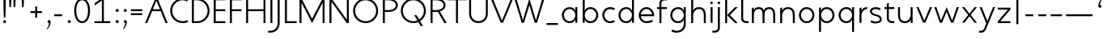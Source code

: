 SplineFontDB: 3.0
FontName: January-Regular
FullName: January Regular
FamilyName: January
Weight: Regular
Copyright: Copyright 2018, Flora Canou
UComments: "2017-11-21: Created with FontForge (http://fontforge.org)"
Version: 0.9.0
ItalicAngle: 0
UnderlinePosition: -204
UnderlineWidth: 101
Ascent: 1457
Descent: 591
InvalidEm: 0
LayerCount: 3
Layer: 0 0 "Back" 1
Layer: 1 0 "Fore" 0
Layer: 2 0 "Back 2" 1
XUID: [1021 437 -1854233377 32630]
StyleMap: 0x0040
FSType: 0
OS2Version: 0
OS2_WeightWidthSlopeOnly: 0
OS2_UseTypoMetrics: 1
CreationTime: 1511268235
ModificationTime: 1533212955
PfmFamily: 33
TTFWeight: 400
TTFWidth: 5
LineGap: 184
VLineGap: 0
OS2TypoAscent: 0
OS2TypoAOffset: 1
OS2TypoDescent: 0
OS2TypoDOffset: 1
OS2TypoLinegap: 184
OS2WinAscent: 0
OS2WinAOffset: 1
OS2WinDescent: 0
OS2WinDOffset: 1
HheadAscent: 0
HheadAOffset: 1
HheadDescent: 0
HheadDOffset: 1
OS2FamilyClass: 2048
OS2Vendor: 'PfEd'
MarkAttachClasses: 1
DEI: 91125
LangName: 1033
DesignSize: 220
Encoding: UnicodeBmp
UnicodeInterp: none
NameList: AGL For New Fonts
DisplaySize: -48
AntiAlias: 1
FitToEm: 0
WidthSeparation: 312
WinInfo: 0 38 14
BeginPrivate: 0
EndPrivate
Grid
-2048 1566 m 0
 4096 1566 l 1024
  Named: "cap height"
250 2481 m 0
 250 -1615 l 1024
  Named: "m-mid-right, o-cap-mid"
4151 225 m 0
 -1993 225 l 0
 4151 225 l 0
  Named: "s-terminal"
912 2480 m 0
 912 -1616 l 1024
  Named: "m-mid-right, O-mid"
836 2481 m 0
 836 -1615 l 1024
  Named: "m-mid-left"
-2048 1637.98307292 m 0
 4096 1637.98307292 l 1024
  Named: "ascent"
-2048 1586 m 0
 4096 1586 l 1024
  Named: "ascent-52"
868 2662 m 0
 868 -1434 l 1024
  Named: "c-terminal"
-2048 174 m 0
 4096 174 l 1024
  Named: "c-terminal"
-2048 200 m 0
 4096 200 l 1024
  Named: "e-terminal"
223 2662 m 0
 223 -1434 l 1024
  Named: "i_center"
-2042 1276 m 4
 4102 1276 l 1028
  Named: "i_center"
-2048 660 m 0
 4096 660 l 1024
  Named: "upper-inner"
-2041 340 m 0
 4103 340 l 1024
  Named: "lower-inner"
-1924 900 m 0
 4220 900 l 1024
  Named: "inner-x"
-2049 100 m 0
 4095 100 l 1024
  Named: "innerbase"
965 2663 m 0
 965 -1433 l 1024
  Named: "e-terminal"
-2048 1020 m 0
 4096 1020 l 1024
  Named: "overshoot"
-2046 -20 m 0
 4098 -20 l 1024
  Named: "undershoot"
119 2617 m 0
 119 -1479 l 1024
  Named: "o-left-end"
608 2663 m 0
 608 -1433 l 1024
  Named: "o-axis"
-2048 300 m 0
 4096 300 l 1024
  Named: "lower"
-2048 500 m 0
 4096 500 l 1024
  Named: "mid"
-2047 1000 m 0
 4097 1000 l 1024
  Named: "x"
EndSplineSet
TeXData: 1 23068672 0 346030 173015 115343 512000 -1048576 115343 783286 444596 497025 792723 393216 433062 380633 303038 157286 324010 404750 52429 2506097 1059062 262144
AnchorClass2: "1""" 
BeginChars: 65536 74

StartChar: o
Encoding: 111 111 0
Width: 1216
VWidth: 0
Flags: W
HStem: -20 120<441.334 774.666> 900 120<441.334 774.666>
VStem: 119 125<316.1 683.9> 972 125<316.1 683.9>
LayerCount: 3
Fore
SplineSet
608 900 m 3
 358 900 244 660 244 500 c 3
 244 340 358 100 608 100 c 3
 858 100 972 340 972 500 c 3
 972 660 858 900 608 900 c 3
608 1020 m 3
 959 1020 1097 700 1097 500 c 3
 1097 300 959 -20 608 -20 c 3
 257 -20 119 300 119 500 c 3
 119 700 257 1020 608 1020 c 3
EndSplineSet
Validated: 1
EndChar

StartChar: n
Encoding: 110 110 1
Width: 1226
VWidth: 0
Flags: W
HStem: 0 21G<161 286 961 1086> 890 120<480.672 825.441>
VStem: 161 125<0 674.803 758 947> 961 125<0 733.253>
LayerCount: 3
Fore
SplineSet
161 947 m 1
 286 1000 l 1
 286 758 l 1
 286 758 317 1010 650 1010 c 3
 975 1010 1086 792 1086 490 c 2
 1086 0 l 1
 961 0 l 1
 961 490 l 2
 961 748 875 890 650 890 c 3
 400 890 286 660 286 490 c 2
 286 0 l 1
 161 0 l 1
 161 947 l 1
EndSplineSet
Validated: 1
EndChar

StartChar: h
Encoding: 104 104 2
Width: 1226
VWidth: 0
Flags: W
HStem: 0 21G<161 286 961 1086> 890 120<480.672 825.441> 1618 20G<237.923 286>
VStem: 161 125<0 674.803 758 1586> 961 125<0 733.253>
LayerCount: 3
Back
SplineSet
161 947 m 1
 286 1000 l 1
 286 758 l 1
 286 758 317 1010 650 1010 c 3
 975 1010 1086 792 1086 490 c 2
 1086 0 l 1
 961 0 l 1
 961 490 l 2
 961 748 875 890 650 890 c 3
 400 890 286 660 286 490 c 2
 286 0 l 1
 161 0 l 1
 161 947 l 1
EndSplineSet
Fore
SplineSet
161 1586 m 1
 286 1638 l 1
 286 758 l 1
 286 758 317 1010 650 1010 c 3
 975 1010 1086 792 1086 490 c 2
 1086 0 l 1
 961 0 l 1
 961 490 l 2
 961 749 875 890 650 890 c 3
 400 890 286 660 286 490 c 2
 286 0 l 1
 161 0 l 1
 161 1586 l 1
EndSplineSet
Validated: 1
EndChar

StartChar: u
Encoding: 117 117 3
Width: 1226
VWidth: 0
Flags: W
HStem: -10 120<400.559 745.328> 980 20G<140 265 940 1065>
VStem: 140 125<266.747 1000> 940 125<0 242 325.197 1000>
LayerCount: 3
Back
SplineSet
1065 53 m 1
 940 0 l 1
 940 242 l 1
 940 242 909 -10 576 -10 c 3
 251 -10 140 208 140 510 c 2
 140 1000 l 1
 265 1000 l 1
 265 510 l 2
 265 252 351 110 576 110 c 3
 826 110 940 340 940 510 c 2
 940 1000 l 1
 1065 1000 l 1
 1065 53 l 1
EndSplineSet
Fore
SplineSet
1065 0 m 1
 940 0 l 1
 940 242 l 1
 940 242 909 -10 576 -10 c 3
 251 -10 140 208 140 510 c 2
 140 1000 l 1
 265 1000 l 1
 265 510 l 2
 265 252 351 110 576 110 c 3
 826 110 940 340 940 510 c 2
 940 1000 l 1
 1065 1000 l 1
 1065 0 l 1
EndSplineSet
Validated: 1
EndChar

StartChar: l
Encoding: 108 108 4
Width: 664
VWidth: 0
Flags: W
HStem: 0 125<347.047 625> 1618 20G<230.077 277>
VStem: 152 125<189.258 1586>
LayerCount: 3
Fore
SplineSet
277 300 m 2
 277 174 394 125 487 125 c 2
 625 125 l 1
 625 0 l 1
 487 0 l 2
 279 0 153 125 152 300 c 2
 155 1586 l 1
 277 1638 l 1
 277 300 l 2
EndSplineSet
Validated: 1
EndChar

StartChar: i
Encoding: 105 105 5
Width: 447
VWidth: 0
Flags: W
HStem: 980 20G<161 286> 1190 172<154.102 293.701>
VStem: 143 161<1201.17 1352.45> 161 125<0 1000>
LayerCount: 3
Back
SplineSet
286 300 m 2
 286 174 403 125 496 125 c 2
 634 125 l 1
 634 0 l 1
 496 0 l 2
 288 0 161 125.000976562 161 300 c 2
 161 1586 l 1
 286 1638 l 1
 286 300 l 2
EndSplineSet
Fore
SplineSet
143 1276 m 3xe0
 143 1330 186 1362 223 1362 c 3
 260 1362 304 1332 304 1276 c 3
 304 1223 260 1190 223 1190 c 3
 186 1190 143 1228 143 1276 c 3xe0
286 1000 m 1xd0
 286 0 l 1
 161 0 286 0 161 0 c 1
 161 1000 l 1
 286 1000 l 1xd0
EndSplineSet
Validated: 1
EndChar

StartChar: j
Encoding: 106 106 6
Width: 447
VWidth: 0
Flags: W
HStem: -591 125<-187 91.0938> 980 20G<161 286> 1190 172<154.102 293.701>
VStem: 143 161<1201.17 1352.45> 161 125<-401.742 1000>
LayerCount: 3
Back
SplineSet
143 1276 m 3xe0
 143 1330 186 1362 223 1362 c 3
 260 1362 304 1332 304 1276 c 3
 304 1223 260 1190 223 1190 c 3
 186 1190 143 1228 143 1276 c 3xe0
286 1000 m 1xd0
 286 0 l 1
 161 0 286 0 161 0 c 1
 161 1000 l 1
 286 1000 l 1xd0
EndSplineSet
Fore
SplineSet
143 1276 m 3xf0
 143 1330 186 1362 223 1362 c 3
 260 1362 304 1332 304 1276 c 3
 304 1223 260 1190 223 1190 c 3
 186 1190 143 1228 143 1276 c 3xf0
161 -291 m 2xe8
 161 1000 l 1
 286 1000 l 1
 286 -291 l 2
 286 -466 159 -591 -49 -591 c 2
 -187 -591 l 1
 -187 -466 l 1
 -49 -466 l 2
 44 -466 161 -417 161 -291 c 2xe8
EndSplineSet
Validated: 1
EndChar

StartChar: e
Encoding: 101 101 7
Width: 1209
VWidth: 0
Flags: W
HStem: -20 120<439.854 846.699> 440 120<249 967> 900 120<440.06 774.857>
VStem: 121 128<307.319 440 560 692.245>
CounterMasks: 1 e0
LayerCount: 3
Back
SplineSet
608 900 m 3
 358 900 244 660 244 500 c 3
 244 340 358 100 608 100 c 3
 858 100 972 340 972 500 c 3
 972 660 858 900 608 900 c 3
608 1020 m 3
 959 1020 1097 700 1097 500 c 3
 1097 300 959 -20 608 -20 c 3
 257 -20 119 300 119 500 c 3
 119 700 257 1020 608 1020 c 3
EndSplineSet
Fore
SplineSet
249 440 m 1
 273 286 388 100 608 100 c 3
 764 100 906 162 967 200 c 1
 1019 77 l 1
 830 -18 682 -20 608 -20 c 3
 341 -20 198 162 144 340 c 0
 127 396 121 452 121 500 c 3
 121 548 127 603 144 660 c 0
 198 837 342 1020 608 1020 c 3
 870 1020 1014 836 1071 660 c 0
 1089 604 1095 548 1095 500 c 3
 1095 481 1090 440 1090 440 c 1
 810 440 529 440 249 440 c 1
249 560 m 1
 967 560 l 1
 943 714 828 900 608 900 c 3
 388 900 273 713 249 560 c 1
EndSplineSet
Validated: 1
Layer: 2
SplineSet
868 826 m 1
 820 855 676 900 608 900 c 3
 358 900 244 660 244 500 c 3
 244 340 358 100 608 100 c 3
 676 100 820 145 868 174 c 1
NamedP: "868, 174"
 914 48 l 1
 736 -20 673 -20 608 -20 c 3
 257 -20 119 300 119 500 c 3
 119 700 257 1021 608 1021 c 3
 673 1021 735 1020 920 951 c 1
 868 826 l 1
EndSplineSet
EndChar

StartChar: c
Encoding: 99 99 8
Width: 1012
VWidth: 0
Flags: W
HStem: -20 120<441.334 800.179> 900 121<441.334 801.234>
VStem: 119 125<316.1 683.996>
LayerCount: 3
Back
SplineSet
608 900 m 7
 358 900 244 660 244 500 c 7
 244 340 358 100 608 100 c 7
 858 100 972 340 972 500 c 7
 972 660 858 900 608 900 c 7
608 1020 m 7
 959 1020 1097 700 1097 500 c 7
 1097 300 959 -20 608 -20 c 7
 257 -20 119 300 119 500 c 7
 119 700 257 1020 608 1020 c 7
EndSplineSet
Fore
SplineSet
868 826 m 1
 820 855 676 900 608 900 c 3
 358 900 244 660 244 500 c 3
 244 340 358 100 608 100 c 3
 676 100 820 145 868 174 c 1
NamedP: "868, 174"
 914 48 l 1
 736 -20 673 -20 608 -20 c 3
 257 -20 119 300 119 500 c 3
 119 700 257 1021 608 1021 c 3
 673 1021 735 1020 920 951 c 1
 868 826 l 1
EndSplineSet
Validated: 1
EndChar

StartChar: t
Encoding: 116 116 9
Width: 788
VWidth: 0
Flags: W
HStem: 0 125<395.906 674> 880 120<48 201 326 674>
VStem: 201 125<189.258 880 1000 1226>
LayerCount: 3
Fore
SplineSet
326 880 m 1
 326 300 l 2
 326 174 443 125 536 125 c 2
 674 125 l 1
 674 0 l 1
 536 0 l 2
 328 0 201 125 201 300 c 2
 201 880 l 1
 48 880 l 1
 48 1000 l 1
 201 1000 l 1
 201 1226 l 1
 326 1278 l 1
 326 1000 l 1
 674 1000 l 1
 674 880 l 1
 326 880 l 1
EndSplineSet
Validated: 1
EndChar

StartChar: f
Encoding: 102 102 10
Width: 788
VWidth: 0
Flags: W
HStem: 0 21G<201 326> 880 120<48 201 326 674> 1461 125<395.906 674>
VStem: 201 125<0 880 1000 1396.74>
LayerCount: 3
Fore
SplineSet
326 1000 m 1
 674 1000 l 1
 674 880 l 1
 326 880 l 1
 326 0 l 1
 201 0 l 1
 201 880 l 1
 48 880 l 1
 48 1000 l 1
 201 1000 l 1
 201 1286 l 2
 201 1461 328 1586 536 1586 c 2
 674 1586 l 1
 674 1461 l 1
 536 1461 l 2
 443 1461 326 1412 326 1286 c 2
 326 1000 l 1
EndSplineSet
Validated: 1
EndChar

StartChar: d
Encoding: 100 100 11
Width: 1258
VWidth: 0
Flags: W
HStem: -20 120<441.334 777.328> 900 120<441.334 777.328> 1618 20G<972 1097>
VStem: 119 125<316.1 683.9> 972 125<0 242 319.639 680.361 758 1638>
LayerCount: 3
Back
SplineSet
1097 947 m 1
 972 1000 l 1
 972 758 l 2
 972 758 941 1009 608 1009 c 3
 257 1009 172 802 172 500 c 2
 172 500 172 500 172 0 c 1
 297 0 172 0 297 0 c 1
 297 501 297 501 297 501 c 2
 297 759 358 890 608 890 c 3
 858 890 972 650 972 498 c 2
 972 0 l 1
 1097 0 972 0 1097 0 c 1
 1097 947 l 1
EndSplineSet
Fore
SplineSet
972 758 m 9
 972 1638 l 1
 1097 1638 l 1
 1097 1109 1097 529 1097 0 c 1
 972 0 l 1
 972 242 l 1
 972 242 941 -20 608 -20 c 3
 257 -20 119 300 119 500 c 3
 119 700 257 1020 608 1020 c 3
 941 1020 972 758 972 758 c 9
608 900 m 3
 358 900 244 660 244 500 c 3
 244 340 358 100 608 100 c 3
 858 100 972 340 972 500 c 0
 972 660 858 900 608 900 c 3
EndSplineSet
Validated: 1
Layer: 2
SplineSet
972 758 m 1xac
 972 1000 l 1
 1097 1000 l 1
 1097 471 1097 529 1097 0 c 1
 972 0 l 1x5c
 972 242 l 1
 972 242 941 -20 608 -20 c 3
 257 -20 119 300 119 500 c 3
 119 700 257 1020 608 1020 c 3
 941 1020 972 758 972 758 c 1xac
608 900 m 3xac
 358 900 244 660 244 500 c 3
 244 340 358 100 608 100 c 3
 858 100 972 340 972 500 c 0
 972 660 858 900 608 900 c 3xac
EndSplineSet
EndChar

StartChar: a
Encoding: 97 97 12
Width: 1258
VWidth: 0
Flags: W
HStem: -20 120<441.334 777.328> 900 120<441.334 777.328> 980 20G<972 1097>
VStem: 119 125<316.1 683.9> 972 125<0 242 319.639 680.361 758 1000>
LayerCount: 3
Back
SplineSet
608 900 m 3
 358 900 244 660 244 500 c 3
 244 340 358 100 608 100 c 3
 858 100 972 340 972 500 c 3
 972 660 858 900 608 900 c 3
608 1020 m 3
 959 1020 1097 700 1097 500 c 3
 1097 300 959 -20 608 -20 c 3
 257 -20 119 300 119 500 c 3
 119 700 257 1020 608 1020 c 3
EndSplineSet
Fore
SplineSet
972 758 m 1xd8
 972 1000 l 1
 1097 1000 l 1xb8
 1097 471 1097 529 1097 0 c 1
 972 0 l 1
 972 242 l 1
 972 242 941 -20 608 -20 c 3
 257 -20 119 300 119 500 c 3
 119 700 257 1020 608 1020 c 3
 941 1020 972 758 972 758 c 1xd8
608 900 m 3xd8
 358 900 244 660 244 500 c 3
 244 340 358 100 608 100 c 3
 858 100 972 340 972 500 c 0
 972 660 858 900 608 900 c 3xd8
EndSplineSet
Validated: 1
EndChar

StartChar: b
Encoding: 98 98 13
Width: 1258
VWidth: 0
Flags: W
HStem: -20 120<480.672 816.666> 900 120<480.672 816.666> 1618 20G<237.923 286>
VStem: 161 125<0 242 319.639 680.361 758 1586> 1014 125<316.1 683.9>
LayerCount: 3
Fore
SplineSet
286 758 m 17
 286 758 317 1020 650 1020 c 3
 1001 1020 1139 700 1139 500 c 3
 1139 300 1001 -20 650 -20 c 3
 317 -20 286 242 286 242 c 1
 286 0 l 1
 161 0 l 1
 161 1586 l 1
 286 1638 l 1
 286 758 l 17
650 900 m 3
 400 900 286 660 286 500 c 0
 286 340 400 100 650 100 c 3
 900 100 1014 340 1014 500 c 3
 1014 660 900 900 650 900 c 3
EndSplineSet
Validated: 1
EndChar

StartChar: q
Encoding: 113 113 14
Width: 1258
VWidth: 0
Flags: W
HStem: -585 21G<972 1097> -20 120<441.334 777.328> 900 120<441.334 777.328> 980 20G<972 1097>
VStem: 119 125<316.1 683.9> 972 125<-585 242 319.639 680.361 758 1000>
LayerCount: 3
Fore
SplineSet
972 242 m 1xdc
 972 242 941 -20 608 -20 c 3
 257 -20 119 300 119 500 c 3
 119 700 257 1020 608 1020 c 3xec
 941 1020 972 758 972 758 c 1
 972 1000 l 1
 1097 1000 l 1
 1097 -585 l 1
 972 -585 l 1
 972 242 l 1xdc
608 100 m 3
 858 100 972 340 972 500 c 0
 972 660 858 900 608 900 c 3
 358 900 244 660 244 500 c 3
 244 340 358 100 608 100 c 3
EndSplineSet
Validated: 1
EndChar

StartChar: p
Encoding: 112 112 15
Width: 1258
VWidth: 0
Flags: W
HStem: -585 21G<161 286> -20 120<480.672 816.666> 900 120<480.672 816.666> 980 20G<237.923 286>
VStem: 161 125<-585 242 319.639 680.361 758 948> 1014 125<316.1 683.9>
LayerCount: 3
Fore
SplineSet
286 242 m 1xec
 286 -585 l 1
 161 -585 l 1
 161 948 l 1
 286 1000 l 1xdc
 286 758 l 1
 286 758 317 1020 650 1020 c 3
 1001 1020 1139 700 1139 500 c 3
 1139 300 1001 -20 650 -20 c 3
 317 -20 286 242 286 242 c 1xec
650 100 m 3
 900 100 1014 340 1014 500 c 3
 1014 660 900 900 650 900 c 3xec
 400 900 286 660 286 500 c 3
 286 340 400 100 650 100 c 3
EndSplineSet
Validated: 1
EndChar

StartChar: m
Encoding: 109 109 16
Width: 1776
VWidth: 0
Flags: W
HStem: 0 21G<161 286 836 961 1511 1636> 890 120<428.98 743.796 1094.03 1400.87>
VStem: 161 125<0 723.293 758 947> 836 125<0 737.693> 1511 125<0 755.415>
CounterMasks: 1 38
LayerCount: 3
Back
SplineSet
161 947 m 1
 286 1000 l 1
 286 758 l 1
 286 758 317 1010 650 1010 c 3
 975 1010 1086 792 1086 490 c 2
 1086 0 l 1
 961 0 l 1
 961 490 l 2
 961 748 875 890 650 890 c 3
 400 890 286 660 286 490 c 2
 286 0 l 1
 161 0 l 1
 161 947 l 1
EndSplineSet
Fore
SplineSet
588 1010 m 3
 836 1010 912 896 912 758 c 1
 912 896 1039 1010 1263 1010 c 3
 1542 1010 1636 792 1636 490 c 2
 1636 0 l 1
 1511 0 l 1
 1511 490 l 2
 1511 747 1444 890 1263 890 c 3
 1046 890 961 748 961 490 c 2
 961 0 l 1
 836 0 l 1
 836 490 l 2
 836 748 799 890 588 890 c 3
 338 890 286 660 286 490 c 2
 286 0 l 1
 161 0 l 1
 161 947 l 1
 286 1000 l 1
 286 758 l 1
 286 758 286 1010 588 1010 c 3
EndSplineSet
Validated: 1
EndChar

StartChar: r
Encoding: 114 114 17
Width: 737
VWidth: 0
Flags: W
HStem: 890 120<482.575 650>
VStem: 161 125<0 674.803 758 947>
LayerCount: 3
Back
SplineSet
161 947 m 1
 286 1000 l 1
 286 758 l 1
 286 758 317 1010 650 1010 c 3
 975 1010 1086 792 1086 490 c 2
 1086 0 l 1
 961 0 l 1
 961 490 l 2
 961 748 875 890 650 890 c 3
 400 890 286 660 286 490 c 2
 286 0 l 1
 161 0 l 1
 161 947 l 1
EndSplineSet
Fore
SplineSet
650 890 m 1
 400 890 286 660 286 490 c 2
 286 0 l 1
 161 0 l 1
 161 947 l 1
 286 1000 l 1
 286 758 l 1
 286 758 318 1010 650 1010 c 1
 650 890 l 1
EndSplineSet
Validated: 1
EndChar

StartChar: period
Encoding: 46 46 18
Width: 480
VWidth: 0
Flags: W
HStem: 0 192<208.881 371.119>
VStem: 194 192<14.8805 177.119>
LayerCount: 3
Fore
SplineSet
194 96 m 3
 194 150 236 192 290 192 c 3
 344 192 386 150 386 96 c 3
 386 42 344 0 290 0 c 3
 236 0 194 42 194 96 c 3
EndSplineSet
Validated: 1
EndChar

StartChar: H
Encoding: 72 72 19
Width: 1547
VWidth: 0
Flags: W
HStem: -2 21G<161 286 1261 1386> 760 120<286 1261> 1546 20G<161 286 1261 1386>
VStem: 161 125<-2 760 880 1566> 1261 125<-2 760 880 1566>
LayerCount: 3
Fore
SplineSet
161 -2 m 1
 161 1566 l 1
 286 1566 l 1
 286 880 l 1
 1261 880 l 1
 1261 1566 l 1
 1386 1566 l 1
 1386 -2 l 1
 1261 -2 l 1
 1261 760 l 1
 286 760 l 1
 286 -2 l 1
 161 -2 l 1
EndSplineSet
Validated: 1
EndChar

StartChar: M
Encoding: 77 77 20
Width: 1908
VWidth: 0
Flags: W
HStem: -2 21G<161 286> 1546 20G<161 296.333 1611.67 1747>
VStem: 161 125<-2 1293> 1622 125<0 1293>
LayerCount: 3
Back
SplineSet
463 1000 m 1
 598 1000 l 1
 954 135 l 1
 1309 1000 l 1
 1445 1000 l 1
 1022 0 l 1
 881 0 l 1
 463 1000 l 1
EndSplineSet
Fore
SplineSet
161 -2 m 1
 161 1566 l 1
 286 1566 l 1
 954 273 l 1
 1622 1566 l 1
 1747 1566 l 1
 1747 0 l 1
 1622 0 l 1
 1622 1293 l 1
 954 0 l 1
 286 1293 l 1
 286 -2 l 1
 161 -2 l 1
EndSplineSet
Validated: 1
EndChar

StartChar: I
Encoding: 73 73 21
Width: 447
VWidth: 0
Flags: W
HStem: -2 21G<161 286> 1546 20G<161 286>
VStem: 161 125<-2 1566>
LayerCount: 3
Fore
SplineSet
161 -2 m 1
 161 1566 l 1
 286 1566 l 1
 286 -2 l 1
 161 -2 l 1
EndSplineSet
Validated: 1
EndChar

StartChar: space
Encoding: 32 32 22
Width: 960
VWidth: 0
Flags: W
LayerCount: 3
Fore
Validated: 1
EndChar

StartChar: s
Encoding: 115 115 23
Width: 958
VWidth: 0
Flags: W
HStem: -24 124<255.766 666.956> 900 124<289.85 662.234>
VStem: 106 126<659.744 846.189> 729 123<154.511 346.821>
LayerCount: 3
Back
SplineSet
729 826 m 1
 681 855 537 900 469 900 c 3
 219 900 105 660 105 500 c 3
 105 340 219 100 469 100 c 3
 537 100 681 145 729 174 c 1
NamedP: "868, 174"
 775 48 l 1
 597 -20 534 -20 469 -20 c 3
 118 -20 -20 300 -20 500 c 3
 -20 700 118 1021 469 1021 c 3
 534 1021 596 1020 781 951 c 1
 729 826 l 1
EndSplineSet
Fore
SplineSet
469 570 m 0
 751 502 852 408 852 225 c 3
 852 42 650 -24 449 -24 c 3
 384 -24 322 -20 137 49 c 1
 189 174 l 1
 237 145 381 100 449 100 c 3
 589 100 729 143 729 225 c 3
 729 328 676 401 469 450 c 0
 186 517 106 642 106 775 c 3
 106 917 270 1024 469 1024 c 3
 534 1024 596 1020 781 951 c 1
 729 826 l 1
 681 855 537 900 469 900 c 3
 330 900 232 839 232 775 c 3
 232 722 236 626 469 570 c 0
EndSplineSet
Validated: 1
Layer: 2
SplineSet
189 174 m 1
 237 145 381 100 449 100 c 3
 699 100 813 340 813 500 c 3
 813 660 699 900 449 900 c 3
 381 900 237 855 189 826 c 1
NamedP: "868, 174"
 143 952 l 1
 321 1020 384 1020 449 1020 c 3
 800 1020 938 700 938 500 c 3
 938 300 800 -21 449 -21 c 3
 384 -21 322 -20 137 49 c 1
 189 174 l 1
EndSplineSet
EndChar

StartChar: v
Encoding: 118 118 24
Width: 1146
VWidth: 0
Flags: W
HStem: 980 20G<82 225.231 919.792 1064>
LayerCount: 3
Back
SplineSet
1035 0 m 1
 910 0 l 1
 910 242 l 2
 910 242 879 -10 546 -10 c 0
 195 -10 110 198 110 500 c 2
 110 500 110 500 110 1000 c 1
 235 1000 110 1000 235 1000 c 1
 235 499 235 499 235 499 c 2
 235 241 296 110 546 110 c 0
 796 110 910 350 910 502 c 2
 910 1000 l 1
 1035 1000 910 1000 1035 1000 c 1
 1035 0 l 1
EndSplineSet
Fore
SplineSet
82 1000 m 1
 217 1000 l 1
 573 135 l 1
 928 1000 l 1
 1064 1000 l 1
 641 0 l 1
 500 0 l 1
 82 1000 l 1
EndSplineSet
Validated: 1
EndChar

StartChar: y
Encoding: 121 121 25
Width: 1146
VWidth: 0
Flags: W
HStem: -591 125<45 299.876> 980 20G<82 225.231 919.792 1064>
LayerCount: 3
Back
SplineSet
478 1256 m 1xe0
 478 1310 521 1342 558 1342 c 3
 595 1342 639 1312 639 1256 c 3
 639 1203 595 1170 558 1170 c 3
 521 1170 478 1208 478 1256 c 1xe0
496 -291 m 2xd0
 496 1000 l 1
 621 1000 l 1
 621 -291 l 2
 621 -466 494 -591 286 -591 c 2
 148 -591 l 1
 148 -466 l 1
 286 -466 l 2
 379 -466 496 -417 496 -291 c 2xd0
EndSplineSet
Fore
SplineSet
518 -291 m 2
 451 -450 391 -591 183 -591 c 2
 45 -591 l 1
 45 -466 l 1
 183 -466 l 2
 276 -466 331 -415 383 -291 c 2
 502 -5 l 1
 82 1000 l 1
 217 1000 l 1
 573 135 l 1
 928 1000 l 1
 1064 1000 l 1
 518 -291 l 2
EndSplineSet
Validated: 1
Layer: 2
SplineSet
82 1000 m 1
 217 1000 l 1
 573 135 l 1
 928 1000 l 1
 1064 1000 l 1
 641 0 l 1
 500 0 l 1
 82 1000 l 1
EndSplineSet
EndChar

StartChar: w
Encoding: 119 119 26
Width: 1721
VWidth: 0
Flags: W
HStem: 980 20G<85 223.674 851.721 868.256 1496.3 1636>
LayerCount: 3
Back
SplineSet
82 1000 m 1
 217 1000 l 1
 573 135 l 1
 928 1000 l 1
 1064 1000 l 1
 641 0 l 1
 500 0 l 1
 82 1000 l 1
EndSplineSet
Fore
SplineSet
85 1000 m 1
 217 1000 l 1
 504 140 l 1
 860 1000 l 1
 1215 140 l 1
 1503 1000 l 1
 1636 1000 l 1
 1283 0 l 1
 1142 0 l 1
 860 706 l 1
 572 0 l 1
 431 0 l 1
 85 1000 l 1
EndSplineSet
Validated: 1
EndChar

StartChar: g
Encoding: 103 103 27
Width: 1258
VWidth: 0
Flags: W
HStem: -591 121<310.766 731.599> -20 120<441.334 777.328> 900 120<441.334 777.328> 980 20G<972 1097>
VStem: 119 125<316.1 683.9> 972 125<-245.844 242 319.639 680.361 758 1000>
LayerCount: 3
Back
SplineSet
972 242 m 1xdc
 972 242 941 -20 608 -20 c 3
 257 -20 119 300 119 500 c 3
 119 700 257 1020 608 1020 c 3xec
 941 1020 972 758 972 758 c 1
 972 1000 l 1
 1097 1000 l 1
 1097 -585 l 1
 972 -585 l 1
 972 242 l 1xdc
608 100 m 3
 858 100 972 340 972 500 c 0
 972 660 858 900 608 900 c 3
 358 900 244 660 244 500 c 3
 244 339.996875031 358 100 608 100 c 3
EndSplineSet
Fore
SplineSet
608 100 m 3xec
 858 100 972 340 972 500 c 3
 972 660 858 900 608 900 c 3
 358 900 244 660 244 500 c 3
 244 340 358 100 608 100 c 3xec
972 242 m 1
 972 242 941 -20 608 -20 c 3
 257 -20 119 300 119 500 c 3
 119 700 257 1020 608 1020 c 3xec
 941 1020 972 758 972 758 c 1
 972 1000 l 1
 1097 1000 l 1xdc
 1097 -70 l 2
 1097 -268 972 -591 504 -591 c 3
 439 -591 377 -590 192 -521 c 1
 244 -396 l 1
 292 -425 436 -470 504 -470 c 3
 868 -470 972 -228 972 -70 c 2
 972 242 l 1
EndSplineSet
Validated: 1
Layer: 2
SplineSet
244 -396 m 1
 292 -425 436 -470 504 -470 c 3
 754 -470 868 -230 868 -70 c 3
 868 90 754 330 504 330 c 3
 436 330 292 285 244 256 c 1
NamedP: "868, 174"
 198 382 l 1
 376 450 439 450 504 450 c 3
 855 450 993 130 993 -70 c 3
 993 -270 855 -591 504 -591 c 3
 439 -591 377 -590 192 -521 c 1
 244 -396 l 1
EndSplineSet
EndChar

StartChar: z
Encoding: 122 122 28
Width: 1012
VWidth: 0
Flags: W
HStem: 5 120<261 906> 875 120<106 751>
LayerCount: 3
Back
SplineSet
106 947 m 1
 231 1000 l 1
 231 758 l 2
 231 758 262 1009 595 1009 c 3
 946 1009 1031 802 1031 500 c 2
 1031 500 1031 500 1031 0 c 1
 906 0 1031 0 906 0 c 1
 906 501 906 501 906 501 c 2
 906 759 845 890 595 890 c 3
 345 890 231 650 231 498 c 2
 231 0 l 1
 106 0 231 0 106 0 c 1
 106 947 l 1
EndSplineSet
Fore
SplineSet
106 123 m 1
 751 875 l 1
 106 875 l 1
 106 995 l 1
 906 995 l 1
 906 877 l 1
 261 125 l 1
 906 125 l 1
 906 5 l 1
 106 5 l 1
 106 123 l 1
EndSplineSet
Validated: 1
EndChar

StartChar: x
Encoding: 120 120 29
Width: 1130
VWidth: 0
Flags: W
HStem: 980 20G<91 256.69 873.31 1039>
LayerCount: 3
Back
SplineSet
165 123 m 1
 810 875 l 1
 165 875 l 1
 165 995 l 1
 965 995 l 1
 965 877 l 1
 320 125 l 1
 965 125 l 1
 965 5 l 1
 165 5 l 1
 165 123 l 1
EndSplineSet
Fore
SplineSet
91 1000 m 1
 241 1000 l 1
 565 587 l 1
 889 1000 l 1
 1039 1000 l 1
 643 500 l 1
 1039 0 l 1
 889 0 l 1
 567 415 l 1
 241 0 l 1
 91 0 l 1
 487 500 l 1
 91 1000 l 1
EndSplineSet
Validated: 1
Layer: 2
SplineSet
72 1000 m 1
 207 1000 l 1
 563 135 l 1
 918 1000 l 1
 1054 1000 l 1
 631 0 l 1
 490 0 l 1
 72 1000 l 1
EndSplineSet
EndChar

StartChar: comma
Encoding: 44 44 30
Width: 480
VWidth: 0
Flags: W
HStem: 0 192<208.881 290>
VStem: 194 197<17.2349 173.216> 290 101<-139.681 0>
LayerCount: 3
Back
SplineSet
194 96 m 3
 194 150 236 192 290 192 c 3
 344 192 386 150 386 96 c 3
 386 42 344 0 290 0 c 3
 236 0 194 42 194 96 c 3
EndSplineSet
Fore
SplineSet
290 0 m 1xa0
 236 0 194 42 194 96 c 3xc0
 194 150 236 192 290 192 c 3xa0
 344 192 381 150 389 96 c 0
 391 82 391 55 391 36 c 3xc0
 391 -95 288 -280 186 -395 c 1
 135 -374 l 1
 234 -251 290 -95 290 0 c 1xa0
EndSplineSet
Validated: 1
EndChar

StartChar: k
Encoding: 107 107 31
Width: 1012
VWidth: 0
Flags: W
HStem: 0 21G<161 286 772.801 963> 980 20G<766.798 957> 1618 20G<237.923 286>
VStem: 161 125<0 502 504 1586>
LayerCount: 3
Back
SplineSet
161 118 m 1
 806 880 l 1
 161 880 l 1
 161 1000 l 1
 961 1000 l 1
 961 882 l 1
 316 120 l 1
 961 120 l 1
 961 0 l 1
 161 0 l 1
 161 118 l 1
EndSplineSet
Fore
SplineSet
286 0 m 1
 161 0 l 1
 161 1586 l 1
 286 1638 l 1
 286 504 l 1
 787 1000 l 1
 957 1000 l 1
 456 503 l 1
 963 0 l 1
 793 0 l 1
 286 502 l 1
 286 0 l 1
EndSplineSet
Validated: 1
EndChar

StartChar: N
Encoding: 78 78 32
Width: 1547
VWidth: 0
Flags: W
HStem: -2 21G<161 286 1246.64 1386> 1546 20G<161 300.359 1261 1386>
VStem: 161 125<-2 1356> 1261 125<208 1566>
LayerCount: 3
Back
SplineSet
161 -2 m 1
 161 1566 l 1
 286 1566 l 1
 954 273 l 1
 1622 1566 l 1
 1747 1566 l 1
 1747 0 l 1
 1622 0 l 1
 1622 1293 l 1
 954 0 l 1
 286 1293 l 1
 286 -2 l 1
 161 -2 l 1
EndSplineSet
Fore
SplineSet
161 -2 m 1
 161 1566 l 1
 286 1566 l 1
 1261 208 l 1
 1261 1566 l 1
 1386 1566 l 1
 1386 -2 l 1
 1261 -2 l 1
 286 1356 l 1
 286 -2 l 1
 161 -2 l 1
EndSplineSet
Validated: 1
EndChar

StartChar: T
Encoding: 84 84 33
Width: 1303
VWidth: 0
Flags: W
HStem: -2 21G<589 714> 1441 120<39 589 714 1264>
VStem: 589 125<-2 1441>
LayerCount: 3
Fore
SplineSet
39 1441 m 1
 39 1561 l 1
 1264 1561 l 1
 1264 1441 l 1
 714 1441 l 1
 714 -2 l 1
 589 -2 l 1
 589 1441 l 1
 39 1441 l 1
EndSplineSet
Validated: 1
EndChar

StartChar: hyphen
Encoding: 45 45 34
Width: 804
VWidth: 0
Flags: W
HStem: 440 120<152 652>
VStem: 152 500<440 560>
LayerCount: 3
Fore
SplineSet
152 560 m 1
 652 560 l 1
 652 440 l 1
 152 440 l 1
 152 560 l 1
EndSplineSet
Validated: 1
EndChar

StartChar: L
Encoding: 76 76 35
Width: 939
VWidth: 0
Flags: W
HStem: 5 120<286 900> 1546 20G<161 286>
VStem: 161 125<125 1566>
LayerCount: 3
Back
SplineSet
900 1561 m 5
 900 1441 l 5
 286 1441 l 5
 286 880 l 5
 894 880 l 5
 894 760 l 5
 286 760 l 5
 286 125 l 5
 900 125 l 5
 900 5 l 5
 161 5 l 5
 161 1561 l 5
 900 1561 l 5
EndSplineSet
Fore
SplineSet
900 125 m 1
 900 5 l 1
 161 5 l 1
 161 1566 l 1
 286 1566 l 1
 286 125 l 1
 900 125 l 1
EndSplineSet
Validated: 1
EndChar

StartChar: E
Encoding: 69 69 36
Width: 1004
VWidth: 0
Flags: W
HStem: 5 120<286 900> 760 120<286 894> 1441 120<286 900>
VStem: 161 125<125 760 880 1441>
LayerCount: 3
Fore
SplineSet
900 1561 m 1
 900 1441 l 1
 286 1441 l 1
 286 880 l 1
 894 880 l 1
 894 760 l 1
 286 760 l 1
 286 125 l 1
 900 125 l 1
 900 5 l 1
 161 5 l 1
 161 1561 l 1
 900 1561 l 1
EndSplineSet
Validated: 1
EndChar

StartChar: F
Encoding: 70 70 37
Width: 1004
VWidth: 0
Flags: W
HStem: -2 21G<161 286> 760 120<286 894> 1441 120<286 900>
VStem: 161 125<-2 760 880 1441>
LayerCount: 3
Back
SplineSet
900 1561 m 1
 900 1441 l 1
 286 1441 l 1
 286 880 l 1
 894 880 l 1
 894 760 l 1
 286 760 l 1
 286 125 l 1
 900 125 l 1
 900 5 l 1
 161 5 l 1
 161 1561 l 1
 900 1561 l 1
EndSplineSet
Fore
SplineSet
161 -2 m 1
 161 1561 l 1
 900 1561 l 1
 900 1441 l 1
 286 1441 l 1
 286 880 l 1
 894 880 l 1
 894 760 l 1
 286 760 l 1
 286 -2 l 1
 161 -2 l 1
EndSplineSet
Validated: 1
EndChar

StartChar: O
Encoding: 79 79 38
Width: 1824
VWidth: 0
Flags: W
HStem: -20 120<676.944 1147.06> 1466 120<676.944 1147.06>
VStem: 119 125<546.563 1019.44> 1580 125<546.563 1019.44>
LayerCount: 3
Back
SplineSet
119 0 m 1
 119 1566 l 1
 244 1566 l 1
 912 273 l 1
 1580 1566 l 1
 1705 1566 l 1
 1705 0 l 1
 1580 0 l 1
 1580 1293 l 1
 912 0 l 1
 244 1293 l 1
 244 0 l 1
 119 0 l 1
EndSplineSet
Fore
SplineSet
119 783 m 3
 119 1229 466 1586 912 1586 c 3
 1358 1586 1705 1229 1705 783 c 3
 1705 337 1358 -20 912 -20 c 3
 466 -20 119 337 119 783 c 3
912 1466 m 3
 539 1466 244 1156 244 783 c 3
 244 410 539 100 912 100 c 3
 1285 100 1580 410 1580 783 c 3
 1580 1156 1285 1466 912 1466 c 3
EndSplineSet
Validated: 1
EndChar

StartChar: C
Encoding: 67 67 39
Width: 1348
VWidth: 0
Flags: W
HStem: -20 120<676.944 1135.76> 1466 120<676.944 1133.16>
VStem: 119 125<546.563 1019.44>
LayerCount: 3
Back
SplineSet
119 783 m 3
 119 1229 466 1586 912 1586 c 3
 1358 1586 1705 1229.00097656 1705 783 c 3
 1705 337 1358 -20 912 -20 c 3
 466 -20 119 336.995117188 119 783 c 3
912 1466 m 3
 539 1466 244 1156 244 783 c 3
 244 409.999023438 539 100 912 100 c 3
 1285 100 1580 410 1580 783 c 3
 1580 1156 1285 1466 912 1466 c 3
EndSplineSet
Fore
SplineSet
1204 174 m 1
 1250 48 l 1
 1149 1 1032 -20 912 -20 c 3
 466 -20 119 337 119 783 c 3
 119 1229 466 1586 912 1586 c 3
 1033 1586 1155 1562 1256 1516 c 1
 1204 1391 l 1
 1116 1434 1017 1466 912 1466 c 3
 539 1466 244 1156 244 783 c 3
 244 410 539 100 912 100 c 3
 1017 100 1116 129 1204 174 c 1
EndSplineSet
Validated: 1
Layer: 2
SplineSet
1204 826 m 1
 1156 855 1012 900 944 900 c 3
 694 900 580 658 580 500 c 3
 580 339 694 100 944 100 c 3
 1012 100 1156 145 1204 174 c 1
NamedP: "868, 174"
 1250 48 l 1
 1072 -20 1009 -20 944 -20 c 3
 593 -20 455 298 455 500 c 3
 455 698 593 1021 944 1021 c 3
 1009 1021 1071 1020 1256 951 c 1
 1204 826 l 1
EndSplineSet
EndChar

StartChar: colon
Encoding: 58 58 40
Width: 500
VWidth: 0
Flags: W
HStem: 0 192<218.881 381.119> 708 192<218.881 381.119>
VStem: 204 192<14.8805 177.119 722.881 885.119>
LayerCount: 3
Fore
SplineSet
204 804 m 3
 204 858 246 900 300 900 c 3
 354 900 396 858 396 804 c 3
 396 750 354 708 300 708 c 3
 246 708 204 750 204 804 c 3
204 96 m 3
 204 150 246 192 300 192 c 3
 354 192 396 150 396 96 c 3
 396 42 354 0 300 0 c 3
 246 0 204 42 204 96 c 3
EndSplineSet
Validated: 1
EndChar

StartChar: D
Encoding: 68 68 41
Width: 1398
VWidth: 0
Flags: W
HStem: 0 120<286 717.313> 1446 120<286 717.313>
VStem: 161 125<120 1446> 1154 125<548.712 1017.29>
LayerCount: 3
Back
SplineSet
194 1392 m 1
 148 1518 l 1
 249 1565 366 1586 486 1586 c 3
 932 1586 1279 1229 1279 783 c 3
 1279 337 932 -20 486 -20 c 3
 365 -20 243 4 142 50 c 1
 194 175 l 1
 282 132 381 100 486 100 c 3
 859 100 1154 410 1154 783 c 3
 1154 1156 859 1466 486 1466 c 3
 381 1466 282 1437 194 1392 c 1
EndSplineSet
Fore
SplineSet
286 120 m 1
 486 120 l 2
 859 120 1154 410 1154 783 c 3
 1154 1156 859 1446 486 1446 c 2
 286 1446 l 1
 286 120 l 1
161 0 m 1
 161 1566 l 1
 486 1566 l 2
 932 1566 1279 1229 1279 783 c 3
 1279 337 932 0 486 0 c 2
 161 0 l 1
EndSplineSet
Validated: 1
EndChar

StartChar: quotesingle
Encoding: 39 39 42
Width: 640
VWidth: 0
Flags: W
HStem: 1000 566<275 365>
VStem: 250 140<1086.76 1566>
LayerCount: 3
Back
SplineSet
224 96 m 3
 224 150 266 192 320 192 c 3
 374 192 416 150 416 96 c 3
 416 42 374 0 320 0 c 3
 266 0 224 42 224 96 c 3
EndSplineSet
Fore
SplineSet
365 1000 m 1
 275 1000 l 1
 275 1000 250 1345 250 1566 c 1
 390 1566 l 1
 390 1345 365 1000 365 1000 c 1
EndSplineSet
Validated: 1
EndChar

StartChar: semicolon
Encoding: 59 59 43
Width: 500
VWidth: 0
Flags: W
HStem: 0 192<218.881 300> 708 192<218.881 381.119>
VStem: 204 192<17.2349 177.119 722.881 885.119> 300 101<-139.681 0>
LayerCount: 3
Back
SplineSet
300 0 m 1
 246 0 204 42 204 96 c 3
 204 150 246 192 300 192 c 3
 354 192 391 150 399 96 c 0
 401 82 401 55 401 36 c 3
 401 -95 298 -280 196 -395 c 1
 145 -374 l 1
 244 -251 300 -95 300 0 c 1
EndSplineSet
Fore
SplineSet
300 0 m 1xd0
 246 0 204 42 204 96 c 3xe0
 204 150 246 192 300 192 c 3
 354 192 391 150 399 96 c 0
 401 82 401 55 401 36 c 3
 401 -95 298 -280 196 -395 c 1
 145 -374 l 1
 244 -251 300 -95 300 0 c 1xd0
204 804 m 3
 204 858 246 900 300 900 c 3xd0
 354 900 396 858 396 804 c 3xe0
 396 750 354 708 300 708 c 3xd0
 246 708 204 750 204 804 c 3
EndSplineSet
Validated: 1
EndChar

StartChar: J
Encoding: 74 74 44
Width: 447
VWidth: 0
Flags: W
HStem: -591 125<-443 -114.921> 1546 20G<161 286>
VStem: 161 125<-195.057 1566>
LayerCount: 3
Back
SplineSet
143 1276 m 3xf0
 143 1330 186 1362 223 1362 c 3
 260 1362 304 1332 304 1276 c 3
 304 1223 260 1190 223 1190 c 3
 186 1190 143 1228 143 1276 c 3xf0
161 -291 m 2xe8
 161 1000 l 1
 286 1000 l 1
 286 -291 l 2
 286 -466 159 -591 -49 -591 c 2
 -187 -591 l 1
 -187 -466 l 1
 -49 -466 l 2
 44 -466 161 -417 161 -291 c 2xe8
EndSplineSet
Fore
SplineSet
286 0 m 2
 286 -315 60 -591 -305 -591 c 2
 -443 -591 l 1
 -443 -466 l 1
 -305 -466 l 2
 -44 -466 161 -265 161 0 c 2
 161 1566 l 1
 286 1566 l 1
 286 0 l 2
EndSplineSet
Validated: 1
EndChar

StartChar: quoteleft
Encoding: 8216 8216 45
Width: 640
VWidth: 0
Flags: W
HStem: 1000 192<320 401.119> 1567 20G<373 472.571>
VStem: 219 197<1018.78 1174.77> 219 101<1192 1331.68>
LayerCount: 3
Back
SplineSet
320 1394 m 1
 266 1394 224 1436 224 1490 c 3
 224 1544 266 1586 320 1586 c 3
 374 1586 411 1544 419 1490 c 0
 421 1476 421 1449 421 1430 c 3
 421 1299 318 1114 216 999 c 1
 165 1020 l 1
 264 1143 320 1299 320 1394 c 1
EndSplineSet
Fore
SplineSet
320 1192 m 1xd0
 374 1192 416 1150 416 1096 c 3xe0
 416 1042 374 1000 320 1000 c 3xd0
 266 1000 229 1042 221 1096 c 0
 219 1110 219 1137 219 1156 c 3xe0
 219 1287 322 1472 424 1587 c 1
 475 1566 l 1
 376 1443 320 1287 320 1192 c 1xd0
EndSplineSet
Validated: 1
EndChar

StartChar: quoteright
Encoding: 8217 8217 46
Width: 640
VWidth: 0
Flags: W
HStem: 999 21G<167.429 267> 1394 192<238.881 320>
VStem: 224 197<1411.23 1567.22> 320 101<1254.32 1394>
LayerCount: 3
Back
SplineSet
320 0 m 1
 266 0 224 42 224 96 c 3
 224 150 266 192 320 192 c 3
 374 192 411 150 419 96 c 0
 421 82 421 55 421 36 c 3
 421 -95 318 -280 216 -395 c 1
 165 -374 l 1
 264 -251 320 -95 320 0 c 1
EndSplineSet
Fore
SplineSet
320 1394 m 1xd0
 266 1394 224 1436 224 1490 c 3xe0
 224 1544 266 1586 320 1586 c 3xd0
 374 1586 411 1544 419 1490 c 0
 421 1476 421 1449 421 1430 c 3xe0
 421 1299 318 1114 216 999 c 1
 165 1020 l 1
 264 1143 320 1299 320 1394 c 1xd0
EndSplineSet
Validated: 1
EndChar

StartChar: quotedbl
Encoding: 34 34 47
Width: 640
VWidth: 0
Flags: W
HStem: 1000 566<140 230 410 500>
VStem: 115 140<1086.76 1566> 385 140<1086.76 1566>
LayerCount: 3
Fore
SplineSet
500 1000 m 1
 410 1000 l 1
 410 1000 385 1345 385 1566 c 1
 525 1566 l 1
 525 1345 500 1000 500 1000 c 1
230 1000 m 1
 140 1000 l 1
 140 1000 115 1345 115 1566 c 1
 255 1566 l 1
 255 1345 230 1000 230 1000 c 1
EndSplineSet
Validated: 1
EndChar

StartChar: quotedblright
Encoding: 8221 8221 48
Width: 640
VWidth: 0
Flags: W
HStem: 999 21G<32.4286 132 302.429 402> 1394 192<103.881 185 373.881 455>
VStem: 89 197<1411.23 1567.22> 185 101<1254.32 1394> 359 197<1411.23 1567.22> 455 101<1254.32 1394>
LayerCount: 3
Fore
SplineSet
455 1394 m 1xc4
 401 1394 359 1436 359 1490 c 3xc8
 359 1544 401 1586 455 1586 c 3xc4
 509 1586 546 1544 554 1490 c 0
 556 1476 556 1449 556 1430 c 3xc8
 556 1299 453 1114 351 999 c 1
 300 1020 l 1
 399 1143 455 1299 455 1394 c 1xc4
185 1394 m 1xd0
 131 1394 89 1436 89 1490 c 3xe0
 89 1544 131 1586 185 1586 c 3xd0
 239 1586 276 1544 284 1490 c 0
 286 1476 286 1449 286 1430 c 3xe0
 286 1299 183 1114 81 999 c 1
 30 1020 l 1
 129 1143 185 1299 185 1394 c 1xd0
EndSplineSet
Validated: 1
EndChar

StartChar: quotedblleft
Encoding: 8220 8220 49
Width: 640
VWidth: 0
Flags: W
HStem: 1000 192<185 266.119 455 536.119> 1567 20G<238 337.571 508 607.571>
VStem: 84 197<1018.78 1174.77> 84 101<1192 1331.68> 354 197<1018.78 1174.77> 354 101<1192 1331.68>
LayerCount: 3
Fore
SplineSet
455 1192 m 1xc4
 509 1192 551 1150 551 1096 c 3xc8
 551 1042 509 1000 455 1000 c 3xc4
 401 1000 364 1042 356 1096 c 0
 354 1110 354 1137 354 1156 c 3xc8
 354 1287 457 1472 559 1587 c 1
 610 1566 l 1
 511 1443 455 1287 455 1192 c 1xc4
185 1192 m 1xd0
 239 1192 281 1150 281 1096 c 3xe0
 281 1042 239 1000 185 1000 c 3xd0
 131 1000 94 1042 86 1096 c 0
 84 1110 84 1137 84 1156 c 3xe0
 84 1287 187 1472 289 1587 c 1
 340 1566 l 1
 241 1443 185 1287 185 1192 c 1xd0
EndSplineSet
Validated: 1
EndChar

StartChar: quotesinglbase
Encoding: 8218 8218 50
Width: 640
VWidth: 0
Flags: W
HStem: 0 192<238.881 320>
VStem: 224 197<17.2349 173.216> 320 101<-139.681 0>
LayerCount: 3
Back
SplineSet
320 1394 m 1xd0
 266 1394 224 1436 224 1490 c 3xe0
 224 1544 266 1586 320 1586 c 3xd0
 374 1586 411 1544 419 1490 c 0
 421 1476 421 1449 421 1430 c 3xe0
 421 1299 318 1114 216 999 c 1
 165 1020 l 1
 264 1143 320 1299 320 1394 c 1xd0
EndSplineSet
Fore
SplineSet
320 0 m 1xa0
 266 0 224 42 224 96 c 3xc0
 224 150 266 192 320 192 c 3xa0
 374 192 411 150 419 96 c 0
 421 82 421 55 421 36 c 3xc0
 421 -95 318 -280 216 -395 c 1
 165 -374 l 1
 264 -251 320 -95 320 0 c 1xa0
EndSplineSet
Validated: 1
EndChar

StartChar: quotedblbase
Encoding: 8222 8222 51
Width: 640
VWidth: 0
Flags: W
HStem: 0 192<103.881 185 373.881 455>
VStem: 89 197<17.2349 173.216> 185 101<-139.681 0> 359 197<17.2349 173.216> 455 101<-139.681 0>
LayerCount: 3
Fore
SplineSet
455 0 m 1x88
 401 0 359 42 359 96 c 3x90
 359 150 401 192 455 192 c 3x88
 509 192 546 150 554 96 c 0
 556 82 556 55 556 36 c 3x90
 556 -95 453 -280 351 -395 c 1
 300 -374 l 1
 399 -251 455 -95 455 0 c 1x88
185 0 m 1xa0
 131 0 89 42 89 96 c 3xc0
 89 150 131 192 185 192 c 3xa0
 239 192 276 150 284 96 c 0
 286 82 286 55 286 36 c 3xc0
 286 -95 183 -280 81 -395 c 1
 30 -374 l 1
 129 -251 185 -95 185 0 c 1xa0
EndSplineSet
Validated: 1
EndChar

StartChar: onedotenleader
Encoding: 8228 8228 52
Width: 480
VWidth: 0
Flags: W
HStem: 0 192<208.881 371.119>
VStem: 194 192<14.8805 177.119>
LayerCount: 3
Fore
SplineSet
194 96 m 3
 194 150 236 192 290 192 c 3
 344 192 386 150 386 96 c 3
 386 42 344 0 290 0 c 3
 236 0 194 42 194 96 c 3
EndSplineSet
Validated: 1
EndChar

StartChar: twodotenleader
Encoding: 8229 8229 53
Width: 960
VWidth: 0
Flags: W
HStem: 0 192<208.881 371.119 688.881 851.119>
VStem: 194 192<14.8805 177.119> 674 192<14.8805 177.119>
LayerCount: 3
Fore
SplineSet
674 96 m 3
 674 150 716 192 770 192 c 3
 824 192 866 150 866 96 c 3
 866 42 824 0 770 0 c 3
 716 0 674 42 674 96 c 3
194 96 m 3
 194 150 236 192 290 192 c 3
 344 192 386 150 386 96 c 3
 386 42 344 0 290 0 c 3
 236 0 194 42 194 96 c 3
EndSplineSet
Validated: 1
EndChar

StartChar: ellipsis
Encoding: 8230 8230 54
Width: 1440
VWidth: 0
Flags: W
HStem: 0 192<208.881 371.119 688.881 851.119 1168.88 1331.12>
VStem: 194 192<14.8805 177.119> 674 192<14.8805 177.119> 1154 192<14.8805 177.119>
CounterMasks: 1 70
LayerCount: 3
Fore
SplineSet
1154 96 m 3
 1154 150 1196 192 1250 192 c 3
 1304 192 1346 150 1346 96 c 3
 1346 42 1304 0 1250 0 c 3
 1196 0 1154 42 1154 96 c 3
674 96 m 3
 674 150 716 192 770 192 c 3
 824 192 866 150 866 96 c 3
 866 42 824 0 770 0 c 3
 716 0 674 42 674 96 c 3
194 96 m 3
 194 150 236 192 290 192 c 3
 344 192 386 150 386 96 c 3
 386 42 344 0 290 0 c 3
 236 0 194 42 194 96 c 3
EndSplineSet
Validated: 1
EndChar

StartChar: uni2010
Encoding: 8208 8208 55
Width: 822
VWidth: 0
Flags: W
HStem: 440 120<161 661>
VStem: 161 500<440 560>
LayerCount: 3
Fore
SplineSet
161 560 m 1
 661 560 l 1
 661 440 l 1
 161 440 l 1
 161 560 l 1
EndSplineSet
Validated: 1
EndChar

StartChar: uni2011
Encoding: 8209 8209 56
Width: 822
VWidth: 0
Flags: W
HStem: 440 120<161 661>
VStem: 161 500<440 560>
LayerCount: 3
Fore
SplineSet
161 560 m 1
 661 560 l 1
 661 440 l 1
 161 440 l 1
 161 560 l 1
EndSplineSet
Validated: 1
EndChar

StartChar: endash
Encoding: 8211 8211 57
Width: 960
VWidth: 0
Flags: W
HStem: 440 120<120 840>
LayerCount: 3
Fore
SplineSet
120 560 m 1
 840 560 l 1
 840 440 l 1
 120 440 l 1
 120 560 l 1
EndSplineSet
Validated: 1
EndChar

StartChar: minus
Encoding: 8722 8722 58
Width: 1000
VWidth: 0
Flags: W
HStem: 640 120<140 860>
LayerCount: 3
Fore
SplineSet
140 760 m 1
 860 760 l 1
 860 640 l 1
 140 640 l 1
 140 760 l 1
EndSplineSet
Validated: 1
EndChar

StartChar: plus
Encoding: 43 43 59
Width: 1000
VWidth: 0
Flags: W
HStem: 640 120<140 438 563 860>
VStem: 438 125<340 640 760 1060>
LayerCount: 3
Fore
SplineSet
438 760 m 1
 438 1060 l 1
 563 1060 l 1
 563 760 l 1
 860 760 l 1
 860 640 l 1
 563 640 l 1
 563 340 l 1
 438 340 l 1
 438 640 l 1
 140 640 l 1
 140 760 l 1
 438 760 l 1
EndSplineSet
Validated: 1
EndChar

StartChar: underscore
Encoding: 95 95 60
Width: 960
VWidth: 0
Flags: W
HStem: -120 120<120 840>
LayerCount: 3
Fore
SplineSet
120 0 m 1
 840 0 l 1
 840 -120 l 1
 120 -120 l 1
 120 0 l 1
EndSplineSet
Validated: 1
EndChar

StartChar: equal
Encoding: 61 61 61
Width: 1000
VWidth: 0
Flags: W
HStem: 515 120<140 860> 765 120<140 860>
LayerCount: 3
Fore
SplineSet
140 885 m 1
 860 885 l 1
 860 765 l 1
 140 765 l 1
 140 885 l 1
140 635 m 1
 860 635 l 1
 860 515 l 1
 140 515 l 1
 140 635 l 1
EndSplineSet
Validated: 1
EndChar

StartChar: emdash
Encoding: 8212 8212 62
Width: 1920
VWidth: 0
Flags: W
HStem: 440 120<120 1800>
LayerCount: 3
Fore
SplineSet
120 560 m 1
 1800 560 l 1
 1800 440 l 1
 120 440 l 1
 120 560 l 1
EndSplineSet
Validated: 1
EndChar

StartChar: one
Encoding: 49 49 63
Width: 1280
VWidth: 0
Flags: W
HStem: 5 120<140 610 735 1140> 1546 20G<579.333 735>
VStem: 610 125<125 1426>
LayerCount: 3
Fore
SplineSet
735 125 m 1
 1140 125 l 1
 1140 5 l 1
 140 5 l 1
 140 125 l 1
 610 125 l 1
 610 1426 l 1
 150 1126 l 1
 150 1266 l 1
 610 1566 l 1
 735 1566 l 1
 735 125 l 1
EndSplineSet
Validated: 1
EndChar

StartChar: zero
Encoding: 48 48 64
Width: 1280
VWidth: 0
Flags: W
HStem: -20 120<499.076 779.847> 1466 120<499.076 779.847>
VStem: 140 125<448.179 1117.82> 1015 125<448.179 1117.82>
LayerCount: 3
Back
SplineSet
-153 783 m 3
 -153 1229 194 1586 640 1586 c 3
 1086 1586 1433 1229 1433 783 c 3
 1433 337 1086 -20 640 -20 c 3
 194 -20 -153 337 -153 783 c 3
640 1466 m 3
 267 1466 -28 1156 -28 783 c 3
 -28 410 267 100 640 100 c 3
 1013 100 1308 410 1308 783 c 3
 1308 1156 1013 1466 640 1466 c 3
EndSplineSet
Fore
SplineSet
140 783 m 3
 140 1229 318 1586 639 1586 c 3
 962 1586 1140 1229 1140 783 c 3
 1140 337 962 -20 639 -20 c 3
 318 -20 140 337 140 783 c 3
639 1466 m 3
 404 1466 265 1156 265 783 c 3
 265 410 404 100 639 100 c 3
 876 100 1015 410 1015 783 c 3
 1015 1156 876 1466 639 1466 c 3
EndSplineSet
Validated: 1
EndChar

StartChar: P
Encoding: 80 80 65
Width: 1190
VWidth: 0
Flags: W
HStem: -2 21G<161 286> 700 120<286 756.17> 1446 120<286 756.17>
VStem: 161 125<-2 700 820 1446> 982 125<995.802 1270.2>
LayerCount: 3
Back
SplineSet
286 120 m 1
 486 120 l 2
 859 120 1154 410 1154 783 c 3
 1154 1156 859 1446 486 1446 c 2
 286 1446 l 1
 286 120 l 1
161 0 m 1
 161 1566 l 1
 486 1566 l 2
 932 1566 1279 1229 1279 783 c 3
 1279 337 932 0 486 0 c 2
 161 0 l 1
EndSplineSet
Fore
SplineSet
286 700 m 25
 286 -2 l 1
 161 -2 l 1
 161 1566 l 1
 486 1566 l 2
 932 1566 1107 1333 1107 1133 c 3
 1107 933 932 700 486 700 c 2
 286 700 l 25
486 820 m 2
 859 820 982 993 982 1133 c 3
 982 1273 859 1446 486 1446 c 2
 286 1446 l 1
 286 820 l 1
 486 820 l 2
EndSplineSet
Validated: 1
Layer: 2
SplineSet
161 -2 m 1
 161 1561 l 1
 900 1561 l 1
 900 1441 l 1
 286 1441 l 1
 286 880 l 1
 894 880 l 1
 894 760 l 1
 286 760 l 1
 286 -2 l 1
 161 -2 l 1
EndSplineSet
EndChar

StartChar: U
Encoding: 85 85 66
Width: 1462
VWidth: 0
Flags: W
HStem: 0 125<534.153 927.847> 1546 20G<140 265 1197 1322>
VStem: 140 125<395.943 1566> 1197 125<395.943 1566>
LayerCount: 3
Back
SplineSet
1322 591 m 2
 1322 276 1096 0 731 0 c 2
 593 0 l 1
 593 125 l 1
 731 125 l 2
 992 125 1197 326 1197 591 c 2
 1197 2157 l 1
 1322 2157 l 1
 1322 591 l 2
EndSplineSet
Fore
SplineSet
731 0 m 3
 366 0 140 276 140 591 c 2
 140 1566 l 1
 265 1566 l 1
 265 591 l 2
 265 326 470 125 731 125 c 3
 992 125 1197 326 1197 591 c 2
 1197 1566 l 1
 1322 1566 l 1
 1322 591 l 2
 1322 276 1096 0 731 0 c 3
EndSplineSet
Validated: 1
EndChar

StartChar: V
Encoding: 86 86 67
Width: 1462
VWidth: 0
Flags: W
HStem: 1546 20G<15 158.12 1303.88 1447>
LayerCount: 3
Back
SplineSet
240 1000 m 1
 375 1000 l 1
 731 135 l 1
 1086 1000 l 1
 1222 1000 l 1
 799 0 l 1
 658 0 l 1
 240 1000 l 1
EndSplineSet
Fore
SplineSet
15 1566 m 1
 150 1566 l 1
 731 135 l 1
 1312 1566 l 1
 1447 1566 l 1
 799 0 l 1
 658 0 l 1
 15 1566 l 1
EndSplineSet
Validated: 1
Layer: 2
SplineSet
731 0 m 3
 366 0 140 276 140 591 c 2
 140 1566 l 1
 265 1566 l 1
 265 591 l 2
 265 326 470 125 731 125 c 3
 992 125 1197 326 1197 591 c 2
 1197 1566 l 1
 1322 1566 l 1
 1322 591 l 2
 1322 276 1096 0 731 0 c 3
EndSplineSet
EndChar

StartChar: A
Encoding: 65 65 68
Width: 1462
VWidth: 0
Flags: W
HStem: -2 21G<14 157.11 1304.89 1448> 760 120<507 955> 1546 20G<654.722 812.214>
LayerCount: 3
Fore
SplineSet
955 880 m 1
 731 1431 l 1
 507 880 l 1
 955 880 l 1
458 760 m 1
 149 -2 l 1
 14 -2 l 1
 663 1566 l 1
 804 1566 l 1
 1448 -2 l 1
 1313 -2 l 1
 1004 760 l 1
 458 760 l 1
EndSplineSet
Validated: 1
EndChar

StartChar: R
Encoding: 82 82 69
Width: 1190
VWidth: 0
Flags: W
HStem: -2 21G<161 286 1019.45 1176> 700 120<286 619.029> 1446 120<286 756.17>
VStem: 161 125<-2 700 820 1446> 982 125<992.464 1270.2>
LayerCount: 3
Fore
SplineSet
486 820 m 2
 859 820 982 993 982 1133 c 3
 982 1273 859 1446 486 1446 c 2
 286 1446 l 1
 286 820 l 1
 486 820 l 2
286 700 m 1
 286 -2 l 1
 161 -2 l 1
 161 1566 l 1
 486 1566 l 2
 932 1566 1107 1333 1107 1133 c 3
 1107 978 1002 804 748 733 c 1
 1176 -2 l 1
 1031 -2 l 1
 621 708 l 1
 579 703 534 700 486 700 c 2
 286 700 l 1
EndSplineSet
Validated: 1
Layer: 2
SplineSet
286 700 m 25
 286 -2 l 1
 161 -2 l 1
 161 1566 l 1
 486 1566 l 2
 932 1566 1107 1333 1107 1133 c 3
 1107 933 932 700 486 700 c 2
 286 700 l 25
486 820 m 2
 859 820 982 992.942382812 982 1133 c 3
 982 1273 858.981445312 1446 486 1446 c 2
 286 1446 l 1
 286 820 l 1
 486 820 l 2
EndSplineSet
EndChar

StartChar: exclam
Encoding: 33 33 70
Width: 480
VWidth: 0
Flags: W
HStem: 0 192<208.881 371.119> 1546 20G<220 360>
VStem: 194 192<14.8805 177.119> 220 140<1085.28 1566>
LayerCount: 3
Back
SplineSet
335 1000 m 5
 245 1000 l 5
 245 1000 220 1345 220 1566 c 5
 360 1566 l 5
 360 1345 335 1000 335 1000 c 5
EndSplineSet
Fore
SplineSet
335 350 m 1xd0
 245 350 l 1
 245 350 220 660 220 1566 c 1
 360 1566 l 1
 360 660 335 350 335 350 c 1xd0
194 96 m 3xe0
 194 150 236 192 290 192 c 3
 344 192 386 150 386 96 c 3
 386 42 344 0 290 0 c 3
 236 0 194 42 194 96 c 3xe0
EndSplineSet
Validated: 1
EndChar

StartChar: bar
Encoding: 124 124 71
Width: 640
VWidth: 0
Flags: W
HStem: 1618 20G<258 383>
VStem: 258 125<-72 1638>
LayerCount: 3
Fore
SplineSet
258 -72 m 1
 258 1638 l 1
 383 1638 l 1
 383 -72 l 1
 258 -72 l 1
EndSplineSet
Validated: 1
EndChar

StartChar: Q
Encoding: 81 81 72
Width: 1824
VWidth: 0
Flags: W
HStem: -20 120<676.944 1150.27> 1466 120<676.944 1147.06>
VStem: 119 125<546.563 1019.44> 1580 125<539.259 1019.44>
LayerCount: 3
Fore
SplineSet
912 1466 m 3
 539 1466 244 1156 244 783 c 3
 244 410 539 100 912 100 c 3
 1002 100 1088 118 1166 151 c 1
 965 500 l 1
 1110 500 l 1
 1277 211 l 1
 1460 334 1580 545 1580 783 c 3
 1580 1156 1285 1466 912 1466 c 3
119 783 m 3
 119 1229 466 1586 912 1586 c 3
 1358 1586 1705 1229 1705 783 c 3
 1705 496 1561 245 1339 103 c 1
 1520 -210 l 1
 1375 -210 l 1
 1228 44 l 1
 1132 2 1025 -20 912 -20 c 3
 466 -20 119 337 119 783 c 3
EndSplineSet
Validated: 1
EndChar

StartChar: W
Encoding: 87 87 73
Width: 1969
VWidth: 0
Flags: W
HStem: 1546 20G<28 165.861 978.139 989.861 1802.14 1941>
LayerCount: 3
Back
SplineSet
209 1000 m 1
 341 1000 l 1
 628 140 l 1
 984 1000 l 1
 1339 140 l 1
 1627 1000 l 1
 1760 1000 l 1
 1407 0 l 1
 1266 0 l 1
 984 706 l 1
 696 0 l 1
 555 0 l 1
 209 1000 l 1
EndSplineSet
Fore
SplineSet
28 1566 m 1
 160 1566 l 1
 572 160 l 1
 984 1566 l 1
 1396 160 l 1
 1808 1566 l 1
 1941 1566 l 1
 1464 0 l 1
 1323 0 l 1
 984 1127 l 1
 640 0 l 1
 499 0 l 1
 28 1566 l 1
EndSplineSet
Validated: 1
Layer: 2
SplineSet
28 1566 m 1
 160 1566 l 1
 628 140 l 1
 984 1000 l 1
 1339 140 l 1
 1808 1566 l 1
 1941 1566 l 1
 1407 0 l 1
 1266 0 l 1
 984 706 l 1
 696 0 l 1
 555 0 l 1
 28 1566 l 1
EndSplineSet
EndChar
EndChars
EndSplineFont
